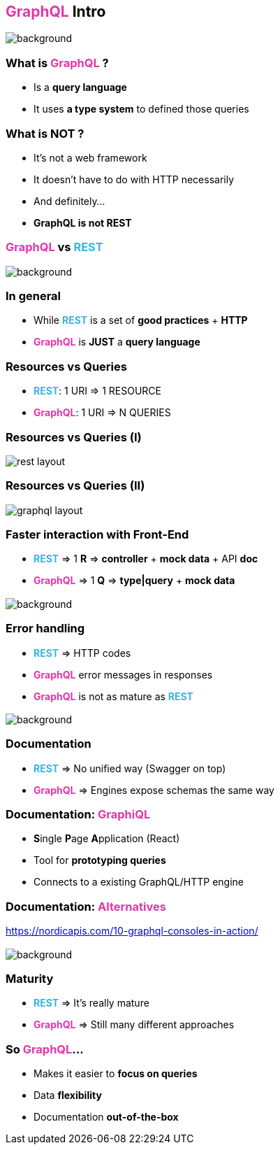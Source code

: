 == +++<span style="color:#e535ab;font-weight:bold;">GraphQL</span>+++ Intro

[%notitle]
image::intro.jpg[background, size=cover]

=== What is +++<span style="color:#e535ab;font-weight:bold;">GraphQL</span>+++ ?

[%step]
- Is a **query language**
- It uses **a type system** to defined those queries

=== What is **NOT** ?

[%step]
- It's not a web framework
- It doesn't have to do with HTTP necessarily
- And definitely...
- **GraphQL is not REST**

=== +++<span style="color:#e535ab;font-weight:bold;">GraphQL</span>+++ vs +++<span style="color:#37b5e4;font-weight:bold;">REST</span>+++

[%notitle]
image::rest.jpg[background, size=cover]

=== In general

[%step]
- While +++<span style="color:#37b5e4;font-weight:bold;">REST</span>+++ is a set of **good practices** + **HTTP**
- +++<span style="color:#e535ab;font-weight:bold;">GraphQL</span>+++ is **JUST** a **query language**

=== Resources vs Queries
[%step]
** +++<span style="color:#37b5e4;font-weight:bold;">REST</span>+++: 1 URI => 1 RESOURCE
** +++<span style="color:#e535ab;font-weight:bold;">GraphQL</span>+++: 1 URI => N QUERIES

=== Resources vs Queries (I)

image::rest_layout.png[]

=== Resources vs Queries (II)

image::graphql_layout.png[]

=== Faster interaction with Front-End
[%step]
** +++<span style="color:#37b5e4;font-weight:bold;">REST</span>+++ => 1 **R** => **controller** + **mock data** + API **doc**
** +++<span style="color:#e535ab;font-weight:bold;">GraphQL</span>+++ => 1 **Q** => **type|query** + **mock data**

=== +++<span></span>+++

[%notitle]
image::errors.jpg[background, size=cover]

=== Error handling

[%step]
** +++<span style="color:#37b5e4;font-weight:bold;">REST</span>+++ => HTTP codes
** +++<span style="color:#e535ab;font-weight:bold;">GraphQL</span>+++ error messages in responses
** +++<span style="color:#e535ab;font-weight:bold;">GraphQL</span>+++ is not as mature as +++<span style="color:#37b5e4;font-weight:bold;">REST</span>+++

=== +++<span></span>+++

[%notitle]
image::documentation.jpg[background, size=cover]

=== Documentation
[%step]
** +++<span style="color:#37b5e4;font-weight:bold;">REST</span>+++ => No unified way (Swagger on top)
** +++<span style="color:#e535ab;font-weight:bold;">GraphQL</span>+++ => Engines expose schemas the same way

=== Documentation: +++<span style="color:#e535ab;font-weight:bold;">GraphiQL</span>+++

[%step]
** **S**ingle **P**age **A**pplication (React)
** Tool for **prototyping queries**
** Connects to a existing GraphQL/HTTP engine

=== Documentation: +++<span style="color:#e535ab;font-weight:bold;">Alternatives</span>+++

https://nordicapis.com/10-graphql-consoles-in-action/

=== +++<span></span>+++

[%notitle]
image::immature.jpg[background, size=cover]


=== Maturity

** +++<span style="color:#37b5e4;font-weight:bold;">REST</span>+++ => It's really mature
** +++<span style="color:#e535ab;font-weight:bold;">GraphQL</span>+++ => Still many different approaches

=== So +++<span style="color:#e535ab;font-weight:bold;">GraphQL</span>+++...

[%step]
* Makes it easier to **focus on queries**
* Data **flexibility**
* Documentation **out-of-the-box**
